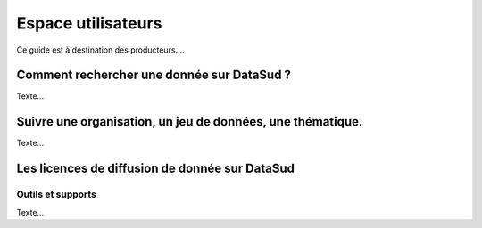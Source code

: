 ===================
Espace utilisateurs
===================

Ce guide est à destination des producteurs....

-------------------------------------------
Comment rechercher une donnée sur DataSud ?
-------------------------------------------

Texte...



-------------------------------------------------------------------------------------
Suivre une organisation, un jeu de données, une thématique.
-------------------------------------------------------------------------------------

Texte...


-----------------------------------------------
Les licences de diffusion de donnée sur DataSud 
-----------------------------------------------

Outils et supports
==================

Texte...
